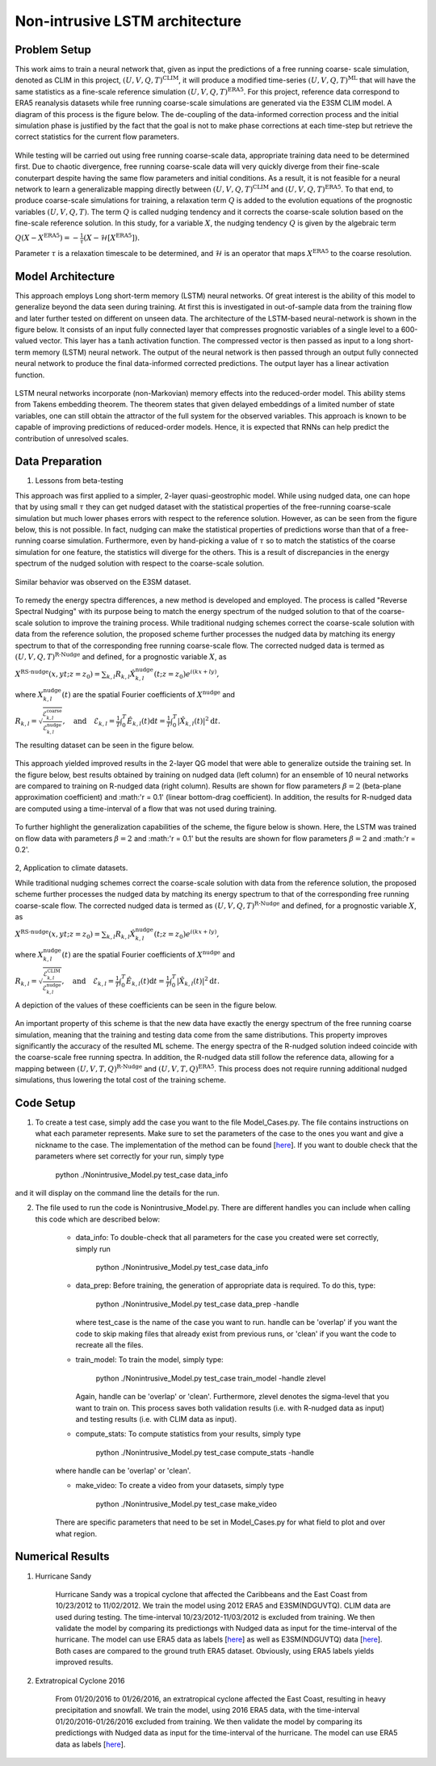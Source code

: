 Non-intrusive LSTM architecture
===============================
Problem Setup
-------------

This work aims to train a neural network that, given as input the predictions of a free running coarse-
scale simulation, denoted as CLIM in this project, :math:`\left(U, V, Q, T\right)^{\text{CLIM}}`, it will produce a modified time-series :math:`\left(U, V, Q, T\right)^{\text{ML}}` that will have the same
statistics as a fine-scale reference simulation :math:`\left(U, V, Q, T\right)^{\text{ERA5}}`. For this
project, reference data correspond to ERA5 reanalysis datasets while free running coarse-scale
simulations are generated via the E3SM CLIM model. A diagram of this process is the figure below. The
de-coupling of the data-informed correction process and the initial simulation phase is justified by the
fact that the goal is not to make phase corrections at each time-step but retrieve the correct statistics
for the current flow parameters.


.. figure:: images/Methodology_Plot.png
  :width: 600
  :align: center
  :alt: Alternative text

While testing will be carried out using free running coarse-scale data, appropriate training data need to
be determined first. Due to chaotic divergence, free running coarse-scale data will very quickly diverge
from their fine-scale conuterpart despite having the same flow parameters and initial conditions. As a
result, it is not feasible for a neural network to learn a generalizable mapping directly between
:math:`\left(U, V, Q, T\right)^{\text{CLIM}}` and :math:`\left(U, V, Q, T\right)^{\text{ERA5}}`. To
that end, to produce coarse-scale simulations for training, a relaxation term :math:`Q` is added to the
evolution equations of the prognostic variables :math:`\left(U, V, Q, T\right)`. The term :math:`Q` is called nudging tendency
and it corrects the coarse-scale solution based on the fine-scale reference solution. In this study, for a
variable :math:`X`, the nudging tendency :math:`Q` is given by the algebraic term

:math:`Q\left( X-X^{\text{ERA5}} \right) = -\frac{1}{\tau} \left( X-\mathcal{H} \left[X^{\text{ERA5}}\right] \right).`

Parameter :math:`\tau` is a relaxation timescale to be determined, and :math:`\mathcal{H}` is an operator
that maps :math:`X^{\text{ERA5}}` to the coarse resolution.


Model Architecture
------------------

This approach employs Long short-term memory (LSTM) neural networks. Of great interest is the ability of this model to generalize beyond the data seen during training. At first this is investigated in out-of-sample data from the training flow and later further tested
on different on unseen data. The architecture of the LSTM-based neural-network is shown in the figure
below. It consists of an input fully connected layer that compresses prognostic variables of a single level
to a 600-valued vector. This layer has a :math:`\tanh` activation function. The compressed vector
is then passed as input to a long short-term memory (LSTM) neural network. The output of the neural network is then passed through an output fully connected neural network to produce the final data-informed corrected predictions. The output layer has a linear activation function.


.. figure:: images/ML_Architecture_new.png
  :width: 600
  :align: center
  :alt: Alternative text

LSTM neural networks incorporate (non-Markovian) memory effects into the reduced-order model. This
ability stems from Takens embedding theorem. The theorem states that given delayed embeddings of a
limited number of state variables, one can still obtain the attractor of the full system for the observed
variables. This approach is known to be capable of improving predictions of reduced-order models.
Hence, it is expected that RNNs can help predict the contribution of unresolved scales.

Data Preparation
----------------

1. Lessons from beta-testing

This approach was first applied to a simpler, 2-layer quasi-geostrophic model. While using nudged data, one can hope that by using small :math:`\tau` they can get nudged dataset with the statistical properties of the free-running coarse-scale simulation but much lower phases errors with respect to the reference solution. However, as can be seen from the figure below, this is not possible. In fact, nudging can make the statistical properties of predictions worse than that of a free-running coarse simulation. Furthermore, even by hand-picking a value of :math:`\tau` so to match the statistics of the coarse simulation for one feature, the statistics will diverge for the others. This is a result
of discrepancies in the energy spectrum of the nudged solution with respect to the coarse-scale
solution.

.. figure:: images/Nudging_Choice.png
  :width: 600
  :align: center
  :alt: Alternative text
  
Similar behavior was observed on the E3SM dataset.
  
.. figure:: images/E3SM_Spectral_errors.png
  :width: 600
  :align: center
  :alt: Alternative text

To remedy the energy spectra differences, a new method is developed and employed. The process is
called "Reverse Spectral Nudging" with its purpose being to match the energy spectrum of the nudged
solution to that of the coarse-scale solution to improve the training process. While traditional nudging schemes correct the coarse-scale solution with data from the reference solution, the proposed scheme further processes the nudged data by matching its energy spectrum to that of the
corresponding free running coarse-scale flow. The corrected nudged data is termed as :math:`\left( U,
V, Q, T \right)^{\text{R-Nudge}}` and defined, for a prognostic variable :math:`X`, as

:math:`X^{\text{RS-nudge}}\left(x, y t; z=z_0\right) = \sum_{k,l} R_{k,l} \hat{X}_{k,l}^{\text{nudge}}(t;z=z_0) e^{i\left( k x +l y \right)},`

where :math:`{X}_{k,l}^{\text{nudge}}(t)` are the spatial Fourier coefficients of :math:`X^{\text{nudge}}` and

:math:`R_{k,l} = \sqrt{\frac{\mathcal{E}^{\text{coarse}}_{k,l}}{\mathcal{E}^{\text{nudge}}_{k,l}}}, \quad\text{and} \quad \mathcal{E}_{k,l} = \frac{1}{T}\int_0^T \hat{E}_{k,l}(t) \mathrm{d}t =\frac{1}{T} \int_0^T|\hat{X}_{k,l}(t)|^2 \mathrm{d}t.`

The resulting dataset can be seen in the figure below.

.. figure:: images/Rnudged_Energy.png
  :width: 600
  :align: center
  :alt: Alternative text


This approach yielded improved results in the 2-layer QG model that were able to generalize outside the training set. In the figure below, best results obtained by training on nudged data (left column) for an ensemble of 10 neural networks are compared to training on R-nudged data (right column). Results are shown for flow parameters :math:`\beta = 2` (beta-plane approximation coefficient) and :math:'r = 0.1' (linear bottom-drag coefficient). In addition, the results for R-nudged data are computed using a time-interval of a flow that was not used during training. 

.. figure:: images/Rnudged_QG_Results.png
  :width: 600
  :align: center
  :alt: Alternative text

To further highlight the generalization capabilities of the scheme, the figure below is shown. Here, the LSTM was trained on flow data with parameters :math:`\beta = 2` and :math:'r = 0.1' but the results are shown for flow parameters :math:`\beta = 2` and :math:'r = 0.2'.

.. figure:: images/Rnudged_QG_results_out_of_sample.png
  :width: 600
  :align: center
  :alt: Alternative text


2, Application to climate datasets.

While traditional nudging schemes correct the coarse-scale solution with data from the reference solution, the proposed
scheme further processes the nudged data by matching its energy spectrum to that of the
corresponding free running coarse-scale flow. The corrected nudged data is termed as :math:`\left( U,
V, Q, T \right)^{\text{R-Nudge}}` and defined, for a prognostic variable :math:`X`, as

:math:`X^{\text{RS-nudge}}\left(x, y t; z=z_0\right) = \sum_{k,l} R_{k,l} \hat{X}_{k,l}^{\text{nudge}}(t;z=z_0) e^{i\left( k x +l y \right)},`

where :math:`{X}_{k,l}^{\text{nudge}}(t)` are the spatial Fourier coefficients of :math:`X^{\text{nudge}}` and

:math:`R_{k,l} = \sqrt{\frac{\mathcal{E}^{\text{CLIM}}_{k,l}}{\mathcal{E}^{\text{nudge}}_{k,l}}}, \quad\text{and} \quad \mathcal{E}_{k,l} = \frac{1}{T}\int_0^T \hat{E}_{k,l}(t) \mathrm{d}t =\frac{1}{T} \int_0^T|\hat{X}_{k,l}(t)|^2 \mathrm{d}t.`


A depiction of the values of these coefficients can be seen in the figure below.

.. figure:: images/E3SM_Rcoeff.png
  :width: 600
  :align: center
  :alt: Alternative text


An important property of this scheme is that the new data have exactly the energy spectrum of the free
running coarse simulation, meaning that the training and testing data come from the same distributions.
This property improves significantly the accuracy of the resulted ML scheme. The energy spectra of the
R-nudged solution indeed coincide with the coarse-scale free running spectra. In addition, the R-nudged data still follow the reference data, allowing for a mapping between :math:`\left( U,V,T,Q\right)^{\text{R-Nudge}}` and :math:`\left( U,V,T,Q \right)^{\text{ERA5}}`. This process does not
require running additional nudged simulations, thus lowering the total cost of the training scheme.

Code Setup
----------

1. To create a test case, simply add the case you want to the file Model_Cases.py. The file contains instructions on what each parameter represents. Make sure to set the parameters of the case to the ones you want and give a nickname to the case. The implementation of the method can be found [`here <https://www.dropbox.com/sh/j7hf8qvja44ghjq/AACYSeMHTNK68NP5mSbfQ5nOa?dl=0>`_]. If you want to double check that the parameters where set correctly for your run, simply type 

                 python ./Nonintrusive_Model.py test_case data_info 

and it will display on the command line the details for the run. 

2. The file used to run the code is Nonintrusive_Model.py. There are different handles you can include when calling this code which are described below:
           
           * data_info: To double-check that all parameters for the case you created were set correctly, simply run
           
                        python ./Nonintrusive_Model.py test_case data_info
                        
           
           * data_prep: Before training, the generation of appropriate data is required. To do this, type:
           
                        python ./Nonintrusive_Model.py test_case data_prep -handle
             
             where test_case is the name of the case you want to run. handle can be 'overlap' if you want the code to skip making files that already exist from previous runs, or 'clean' if you want the code to recreate all the files. 
           
           * train_model: To train the model, simply type: 
           
                        python ./Nonintrusive_Model.py test_case train_model -handle zlevel
           
             Again, handle can be 'overlap' or 'clean'. Furthermore, zlevel denotes the sigma-level that you want to train on. This process saves both validation results (i.e. with R-nudged data as input) and testing results (i.e. with CLIM data as input). 
           
           * compute_stats: To compute statistics from your results, simply type 
           
                        python ./Nonintrusive_Model.py test_case compute_stats -handle
           
           where handle can be 'overlap' or 'clean'.
           
           * make_video: To create a video from your datasets, simply type 
           
                        python ./Nonintrusive_Model.py test_case make_video
           
           There are specific parameters that need to be set in Model_Cases.py for what field to plot and over what region. 
           


Numerical Results
-----------------

1. Hurricane Sandy 

             Hurricane Sandy was a tropical cyclone that affected the Caribbeans and the East Coast from 10/23/2012 to 11/02/2012. We train the model                using 2012 ERA5 and E3SM(NDGUVTQ). CLIM data are used during testing. The time-interval 10/23/2012-11/03/2012 is excluded from training. We then validate the model by comparing its predictiongs with Nudged data as input for the time-interval of the hurricane. The model can use ERA5 data as labels [`here <https://www.dropbox.com/s/7631nnd6x5q7gc0/TC_Speed_Isopressure_ERA5.mp4?dl=0>`_] as well as E3SM(NDGUVTQ) data [`here <https://www.dropbox.com/s/93ieajcq0ggph45/TC_Speed_Isopressure_Nudged.mp4?dl=0>`_]. Both cases are compared to the ground truth ERA5 dataset. Obviously, using ERA5 labels yields improved results.
             

2. Extratropical Cyclone 2016

             From 01/20/2016 to 01/26/2016, an extratropical cyclone affected the East Coast, resulting in heavy precipitation and snowfall. We train the model, using 2016 ERA5 data, with the time-interval 01/20/2016-01/26/2016 excluded from training. We then validate the model by comparing its predictiongs with Nudged data as input for the time-interval of the hurricane. The model can use ERA5 data as labels [`here <https://www.dropbox.com/s/432csh4rrf2pkie/ETC_Speed_Isopressure.mp4?dl=0>`_].




